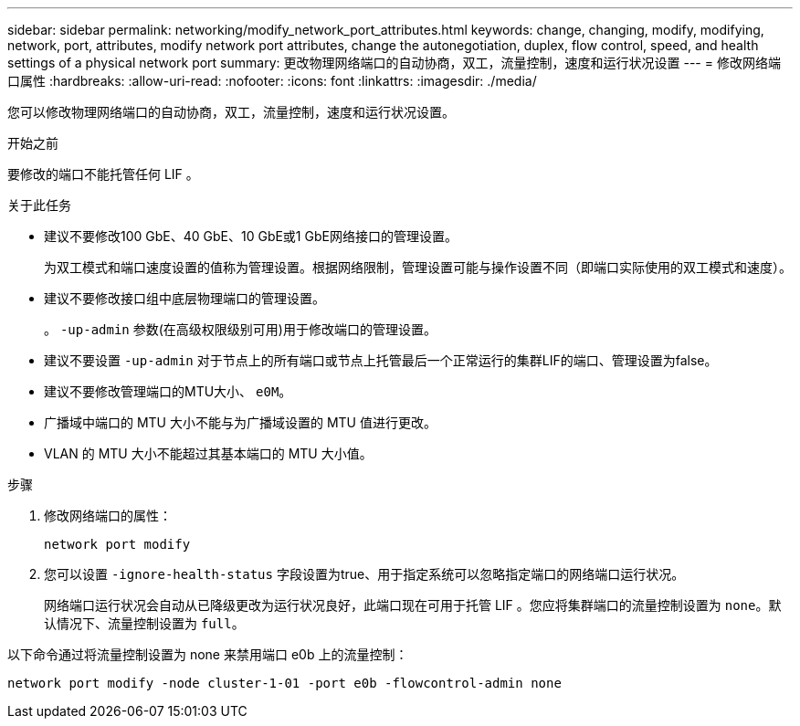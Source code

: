 ---
sidebar: sidebar 
permalink: networking/modify_network_port_attributes.html 
keywords: change, changing, modify, modifying, network, port, attributes, modify network port attributes, change the autonegotiation, duplex, flow control, speed, and health settings of a physical network port 
summary: 更改物理网络端口的自动协商，双工，流量控制，速度和运行状况设置 
---
= 修改网络端口属性
:hardbreaks:
:allow-uri-read: 
:nofooter: 
:icons: font
:linkattrs: 
:imagesdir: ./media/


[role="lead"]
您可以修改物理网络端口的自动协商，双工，流量控制，速度和运行状况设置。

.开始之前
要修改的端口不能托管任何 LIF 。

.关于此任务
* 建议不要修改100 GbE、40 GbE、10 GbE或1 GbE网络接口的管理设置。
+
为双工模式和端口速度设置的值称为管理设置。根据网络限制，管理设置可能与操作设置不同（即端口实际使用的双工模式和速度）。

* 建议不要修改接口组中底层物理端口的管理设置。
+
。 `-up-admin` 参数(在高级权限级别可用)用于修改端口的管理设置。

* 建议不要设置 `-up-admin` 对于节点上的所有端口或节点上托管最后一个正常运行的集群LIF的端口、管理设置为false。
* 建议不要修改管理端口的MTU大小、 `e0M`。
* 广播域中端口的 MTU 大小不能与为广播域设置的 MTU 值进行更改。
* VLAN 的 MTU 大小不能超过其基本端口的 MTU 大小值。


.步骤
. 修改网络端口的属性：
+
`network port modify`

. 您可以设置 `-ignore-health-status` 字段设置为true、用于指定系统可以忽略指定端口的网络端口运行状况。
+
网络端口运行状况会自动从已降级更改为运行状况良好，此端口现在可用于托管 LIF 。您应将集群端口的流量控制设置为 `none`。默认情况下、流量控制设置为 `full`。



以下命令通过将流量控制设置为 none 来禁用端口 e0b 上的流量控制：

....
network port modify -node cluster-1-01 -port e0b -flowcontrol-admin none
....